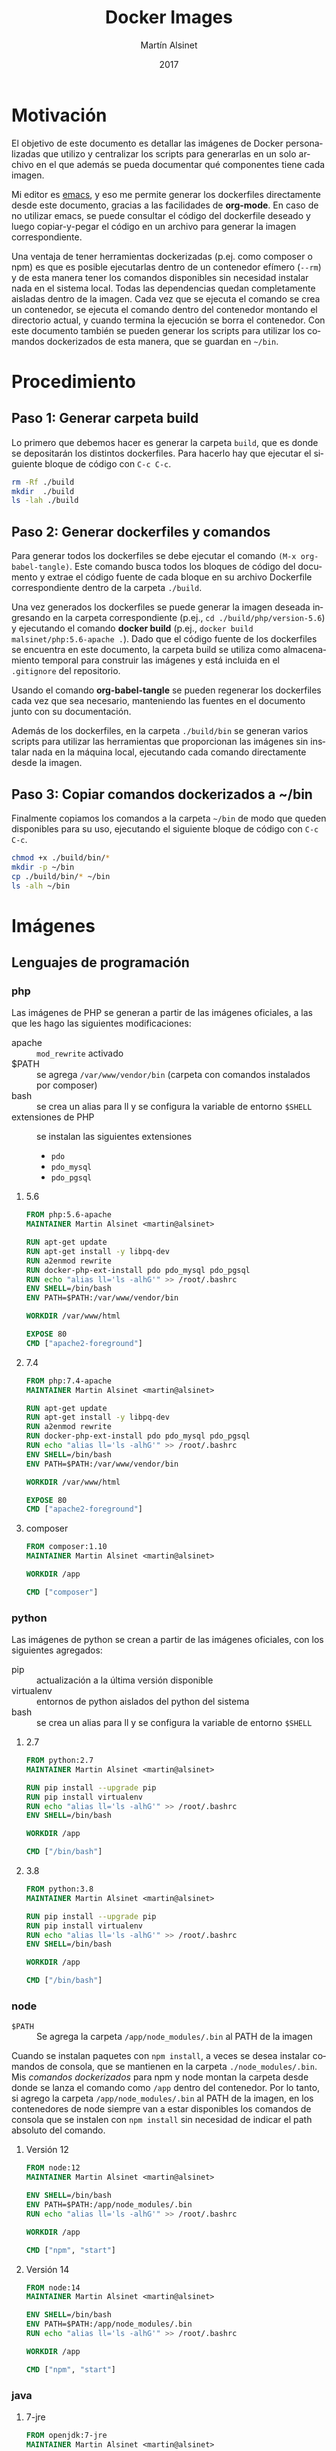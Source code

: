 #+TITLE: Docker Images
#+AUTHOR: Martín Alsinet
#+DATE: 2017
#+OPTIONS: toc:nil ':t num:nil
#+LANGUAGE: es
#+PROPERTY: header-args:sh :exports code :padline no :results output drawer :mkdirp yes
#+PROPERTY: header-args:dockerfile :exports code :padline no :mkdirp yes

* Motivación

El objetivo de este documento es detallar las imágenes de Docker personalizadas que utilizo y centralizar los scripts para generarlas en un solo archivo en el que además se pueda documentar qué componentes tiene cada imagen.

Mi editor es [[https://www.gnu.org/software/emacs/][emacs]], y eso me permite generar los dockerfiles directamente desde este documento, gracias a las facilidades de *org-mode*. En caso de no utilizar emacs, se puede consultar el código del dockerfile deseado y luego copiar-y-pegar el código en un archivo para generar la imagen correspondiente.

Una ventaja de tener herramientas dockerizadas (p.ej. como composer o npm) es que es posible ejecutarlas dentro de un contenedor efímero (=--rm=) y de esta manera tener los comandos disponibles sin necesidad instalar nada en el sistema local. Todas las dependencias quedan completamente aisladas dentro de la imagen. Cada vez que se ejecuta el comando se crea un contenedor, se ejecuta el comando dentro del contenedor montando el directorio actual, y cuando termina la ejecución se borra el contenedor. Con este documento también se pueden generar los scripts para utilizar los comandos dockerizados de esta manera, que se guardan en =~/bin=.

* Procedimiento
** Paso 1: Generar carpeta build

Lo primero que debemos hacer es generar la carpeta =build=, que es donde se depositarán los distintos dockerfiles. Para hacerlo hay que ejecutar el siguiente bloque de código con =C-c C-c=.

#+BEGIN_SRC sh
rm -Rf ./build
mkdir  ./build
ls -lah ./build
#+END_SRC

** Paso 2: Generar dockerfiles y comandos

Para generar todos los dockerfiles se debe ejecutar el comando =(M-x org-babel-tangle)=. Este comando busca todos los bloques de código del documento y extrae el código fuente de cada bloque en su archivo Dockerfile correspondiente dentro de la carpeta =./build=. 

Una vez generados los dockerfiles se puede generar la imagen deseada ingresando en la carpeta correspondiente (p.ej., =cd ./build/php/version-5.6=) y ejecutando el comando *docker build* (p.ej., =docker build malsinet/php:5.6-apache .=). Dado que el código fuente de los dockerfiles se encuentra en este documento, la carpeta build se utiliza como almacenamiento temporal para construir las imágenes y está incluida en el =.gitignore= del repositorio. 

Usando el comando *org-babel-tangle* se pueden regenerar los dockerfiles cada vez que sea necesario, manteniendo las fuentes en el documento junto con su documentación.

Además de los dockerfiles, en la carpeta =./build/bin= se generan varios scripts para utilizar las herramientas que proporcionan las imágenes sin instalar nada en la máquina local, ejecutando cada comando directamente desde la imagen.

** Paso 3: Copiar comandos dockerizados a ~/bin

Finalmente copiamos los comandos a la carpeta =~/bin= de modo que queden disponibles para su uso, ejecutando el siguiente bloque de código con =C-c C-c=.

#+BEGIN_SRC sh
chmod +x ./build/bin/*
mkdir -p ~/bin
cp ./build/bin/* ~/bin
ls -alh ~/bin
#+END_SRC

* Imágenes
** Lenguajes de programación
*** php

Las imágenes de PHP se generan a partir de las imágenes oficiales, a las que les hago las siguientes modificaciones:

- apache :: =mod_rewrite= activado
- $PATH :: se agrega =/var/www/vendor/bin= (carpeta con comandos instalados por composer)
- bash :: se crea un alias para ll y se configura la variable de entorno =$SHELL=
- extensiones de PHP :: se instalan las siguientes extensiones
  + =pdo=
  + =pdo_mysql=
  + =pdo_pgsql=

**** 5.6

#+BEGIN_SRC dockerfile :tangle build/php/5.6/Dockerfile
FROM php:5.6-apache
MAINTAINER Martin Alsinet <martin@alsinet>

RUN apt-get update
RUN apt-get install -y libpq-dev
RUN a2enmod rewrite
RUN docker-php-ext-install pdo pdo_mysql pdo_pgsql
RUN echo "alias ll='ls -alhG'" >> /root/.bashrc
ENV SHELL=/bin/bash
ENV PATH=$PATH:/var/www/vendor/bin

WORKDIR /var/www/html

EXPOSE 80
CMD ["apache2-foreground"]
#+END_SRC

**** 7.4

#+BEGIN_SRC dockerfile :tangle build/php/7.4/Dockerfile
FROM php:7.4-apache
MAINTAINER Martin Alsinet <martin@alsinet>

RUN apt-get update
RUN apt-get install -y libpq-dev
RUN a2enmod rewrite
RUN docker-php-ext-install pdo pdo_mysql pdo_pgsql
RUN echo "alias ll='ls -alhG'" >> /root/.bashrc
ENV SHELL=/bin/bash
ENV PATH=$PATH:/var/www/vendor/bin

WORKDIR /var/www/html

EXPOSE 80
CMD ["apache2-foreground"]
#+END_SRC

**** composer

#+BEGIN_SRC dockerfile :tangle build/php/composer/Dockerfile
FROM composer:1.10
MAINTAINER Martin Alsinet <martin@alsinet>

WORKDIR /app

CMD ["composer"]
#+END_SRC

*** python

Las imágenes de python se crean a partir de las imágenes oficiales, con los siguientes agregados:

- pip :: actualización a la última versión disponible
- virtualenv :: entornos de python aislados del python del sistema
- bash :: se crea un alias para ll y se configura la variable de entorno =$SHELL=

**** 2.7

#+BEGIN_SRC dockerfile :tangle build/python/2.7/Dockerfile
FROM python:2.7
MAINTAINER Martin Alsinet <martin@alsinet>

RUN pip install --upgrade pip
RUN pip install virtualenv
RUN echo "alias ll='ls -alhG'" >> /root/.bashrc
ENV SHELL=/bin/bash

WORKDIR /app

CMD ["/bin/bash"]
#+END_SRC

**** 3.8

#+BEGIN_SRC dockerfile :tangle build/python/3.8/Dockerfile
FROM python:3.8
MAINTAINER Martin Alsinet <martin@alsinet>

RUN pip install --upgrade pip
RUN pip install virtualenv
RUN echo "alias ll='ls -alhG'" >> /root/.bashrc
ENV SHELL=/bin/bash

WORKDIR /app

CMD ["/bin/bash"]
#+END_SRC

*** node

- =$PATH= :: Se agrega la carpeta =/app/node_modules/.bin= al PATH de la imagen

Cuando se instalan paquetes con =npm install=, a veces se desea instalar comandos de consola, que se mantienen en la carpeta =./node_modules/.bin=. Mis [[Comandos Dockerizados][comandos dockerizados]] para npm y node montan la carpeta desde donde se lanza el comando como =/app= dentro del contenedor. Por lo tanto, si agrego la carpeta =/app/node_modules/.bin= al PATH de la imagen, en los contenedores de node siempre van a estar disponibles los comandos de consola que se instalen con =npm install= sin necesidad de indicar el path absoluto del comando.

**** Versión 12

#+BEGIN_SRC dockerfile :tangle build/node/12/Dockerfile
FROM node:12
MAINTAINER Martin Alsinet <martin@alsinet>

ENV SHELL=/bin/bash
ENV PATH=$PATH:/app/node_modules/.bin
RUN echo "alias ll='ls -alhG'" >> /root/.bashrc

WORKDIR /app

CMD ["npm", "start"]
#+END_SRC

**** Versión 14

#+BEGIN_SRC dockerfile :tangle build/node/14/Dockerfile
FROM node:14
MAINTAINER Martin Alsinet <martin@alsinet>

ENV SHELL=/bin/bash
ENV PATH=$PATH:/app/node_modules/.bin
RUN echo "alias ll='ls -alhG'" >> /root/.bashrc

WORKDIR /app

CMD ["npm", "start"]
#+END_SRC

*** java
**** 7-jre

#+BEGIN_SRC dockerfile :tangle build/java/7-jre/Dockerfile
FROM openjdk:7-jre
MAINTAINER Martin Alsinet <martin@alsinet>

ENV SHELL=/bin/bash
RUN echo "alias ll='ls -alhG'" >> /root/.bashrc

WORKDIR /app

CMD ["java"]
#+END_SRC

**** 7-jdk

#+BEGIN_SRC dockerfile :tangle build/java/7-jdk/Dockerfile
FROM openjdk:7-jdk
MAINTAINER Martin Alsinet <martin@alsinet>

ENV SHELL=/bin/bash
RUN echo "alias ll='ls -alhG'" >> /root/.bashrc

WORKDIR /app

CMD ["java"]
#+END_SRC

**** 8-jre

#+BEGIN_SRC dockerfile :tangle build/java/8-jre/Dockerfile
FROM openjdk:8-jre
MAINTAINER Martin Alsinet <martin@alsinet>

ENV SHELL=/bin/bash
RUN echo "alias ll='ls -alhG'" >> /root/.bashrc

WORKDIR /app

CMD ["java"]
#+END_SRC

**** 8-jdk

#+BEGIN_SRC dockerfile :tangle build/java/8-jdk/Dockerfile
FROM openjdk:8-jdk
MAINTAINER Martin Alsinet <martin@alsinet>

ENV SHELL=/bin/bash
RUN echo "alias ll='ls -alhG'" >> /root/.bashrc

WORKDIR /app

CMD ["java"]
#+END_SRC

**** 11-jre

#+BEGIN_SRC dockerfile :tangle build/java/11-jre/Dockerfile
FROM openjdk:11-jre
MAINTAINER Martin Alsinet <martin@alsinet>

ENV SHELL=/bin/bash
RUN echo "alias ll='ls -alhG'" >> /root/.bashrc

WORKDIR /app

CMD ["java"]
#+END_SRC

**** 11-jdk

#+BEGIN_SRC dockerfile :tangle build/java/11-jdk/Dockerfile
FROM openjdk:11-jdk
MAINTAINER Martin Alsinet <martin@alsinet>

ENV SHELL=/bin/bash
RUN echo "alias ll='ls -alhG'" >> /root/.bashrc

WORKDIR /app

CMD ["java"]
#+END_SRC

*** lisps

Instalé cuatro implementaciones de Scheme y tres de Lisp en la misma imagen:

**** Scheme

- MIT Scheme :: https://www.gnu.org/software/mit-scheme/
- Guile :: https://www.gnu.org/software/guile/
- Racket :: https://racket-lang.org
- Chez :: https://cisco.github.io/ChezScheme/

***** Nota: Chicken Scheme

Intenté usar Chicken Scheme (https://www.call-cc.org), pero la instalación me resultó bastante compleja y engorrosa. Si bien el paquete básico se instala fácilmente, Emacs utiliza un REPL para scheme (Geiser) que requiere descargar, compilar e instalar muchos módulos adicionales.

=M-x describe-variable geiser-chicken--required-modules=

- chicken-doc
- apropos
- data-structures
- extras
- ports
- posix
- srfi-1
- srfi-13
- srfi-14
- srfi-18
- srfi-69
- tcp
- utils

**** Lisp

- PicoLisp :: https://picolisp.com/wiki/?home 
- NewLisp :: http://www.newlisp.org/
- SBCL :: http://sbcl.org/

**** Dockerfile

#+BEGIN_SRC dockerfile :tangle build/lisps/Dockerfile
FROM debian:testing

MAINTAINER Martin Alsinet <martin@alsinet>

ENV DEBIAN_FRONTEND noninteractive

RUN apt-get update
RUN apt-get install -y curl git

# install schemes
RUN apt-get install -y mit-scheme
RUN apt-get install -y guile-2.2-dev guile-2.2 libgcrypt20-dev libbz2-dev libsqlite3-dev autopoint
RUN apt-get install -y racket libedit-dev

# install lisps
RUN apt-get install -y picolisp 
RUN apt-get install -y newlisp 
RUN apt-get install -y sbcl sbcl-doc sbcl-source
RUN apt-get install -y slime

# build chez scheme
WORKDIR /tmp
RUN apt-get install -y build-essential libncurses5-dev libx11-dev uuid-dev
RUN git clone https://github.com/cisco/ChezScheme.git
RUN cd ChezScheme && ./configure --installschemename=chez-scheme --installpetitename=petite-chez && make install
RUN rm -Rf /tmp/ChezScheme

# clean up
RUN apt-get autoremove
RUN apt-get autoclean

#+END_SRC

** Utilidades
*** texlive

Esta imagen es enorme, pesa más de 4GB, y por lo tanto crearla tarda un buen rato. Tengo que buscar una distribución más liviana. Una opción a evaluar es [[https://yihui.name/tinytex/][TinyTeX]], para verificar si es posible usarla con org-mode, lo que reduciría enormemente el espacio en disco necesario.

#+BEGIN_SRC dockerfile :tangle build/texlive/Dockerfile
FROM ubuntu:xenial
MAINTAINER Martin Alsinet <martin@alsinet>

ENV DEBIAN_FRONTEND noninteractive

RUN apt-get update -q
RUN apt-get install -y texlive-full gnuplot python-pygments
RUN apt-get clean
RUN rm -rf /var/lib/apt/lists/*
#+END_SRC

* Comandos Dockerizados

Estos comandos permiten utilizar las distintas herramientas sin "contaminar" la máquina local con la instalación de cientos de paquetes, como sucede, por ejemplo, cuando se instala python, php o nodejs con todas sus dependencias. Esto se logra con un script "lanzador" que ejecuta la utilidad dentro de un contenedor efímero (~docker run --rm~), que se borra luego de cada ejecución del comando. Todas las dependencias y paquetes quedan dentro de la imagen correspondiente.

Hay algunos trucos para lograr una integración completa con el entorno, a saber:

- Montar la carpeta =~/.ssh= :: Esto se hace para copiar dentro del contenedor la configuración local de ssh (claves públicas y hosts), que sirve por ejemplo cuando el contenedor accede a repositorios privados en github o bitbucket

- Montar la carpeta =/private/var/folders= :: En Mac OS X se utiliza la carpeta =/private/var/folders= como destino de los archivos y carpetas temporales

- Montar la carpeta desde donde se lanza el comando como =/app= :: Esto permite, por ejemplo, ejecutar =composer install= o =npm install= desde la carpeta de nuestro proyecto

** composer

Para ejecutar composer se agrega la opción =-t= que permite cancelar el comando con =Ctrl-C=. Además se monta la carpeta =~/.composer= donde se guarda el cache de paquetes de la aplicación. Si no se monta esta carpeta, cada vez que se ejecuta el comando se deben descargar más de 10MB solamente del listado de paquetes disponibles.

#+BEGIN_SRC sh :tangle build/bin/composer
#!/bin/sh
export PATH=/sbin:/bin:/usr/sbin:/usr/bin:/usr/local/sbin:/usr/local/bin
docker run --rm -t \
           -v $(pwd):/app \
           -v ~/.ssh:/root/.ssh \
           -v ~/.composer:/tmp/cache \
           malsinet/composer $@
#+END_SRC

** php
*** 5.6

#+BEGIN_SRC sh :tangle build/bin/php-5.6
#!/bin/sh
export PATH=/sbin:/bin:/usr/sbin:/usr/bin:/usr/local/sbin:/usr/local/bin
docker run --rm -i \
           -v $(pwd):/app \
           -v ~/.ssh:/root/.ssh \
           -v /private/var/folders:/var/folders \
           malsinet/php:5.6-apache \
           php "$@"
#+END_SRC

*** 7.4

#+BEGIN_SRC sh :tangle build/bin/php-7.4
#!/bin/sh
export PATH=/sbin:/bin:/usr/sbin:/usr/bin:/usr/local/sbin:/usr/local/bin
docker run --rm -i \
           -v $(pwd):/app \
           -v ~/.ssh:/root/.ssh \
           -v /private/var/folders:/var/folders \
           malsinet/php:7.4-apache \
           php "$@"
#+END_SRC

** python

Anteriormente usaba la variable de entorno =PYTHONPATH= para agregar una carpeta =/app/vendor= al path de python, en donde descargaba las dependencias usando =pip install -t /app/vendor= y podía ejecutar una aplicación cargando las dependencias desde los archivos locales ya descargados.

En versiones más recientes de python se modificó el comportamiento de la resolución de librerías, y ya no funciona esa manera de hacer las cosas. Tuve que modificar mis comandos para que detecten si existe un virtualenv creado en la carpeta desde donde se está lanzando el comando (por convención se busca siempre la carpeta =./venv=). Si hay un virtualenv, usamos el python o el pip que están dentro del virtualenv (que siempre van a estar en =/app/venv/bin=), caso contrario usamos los comandos por defecto.

De todos modos, creo que esta es la mejor manera de ejecutar una aplicación, usando las herramientas recomendadas por la comunidad de python. Lo que hacía antes era un hack que, si bien funcionaba, era algo bastante rebuscado.

*** 2.7
**** python-3.6

#+BEGIN_SRC sh :tangle build/bin/python-2.7
#!/bin/sh
export PATH=/sbin:/bin:/usr/sbin:/usr/bin:/usr/local/sbin:/usr/local/bin

ENV_PYTHON=./venv/bin/python
if [ -x "$ENV_PYTHON" ]; then
    PYTHON="/app/venv/bin/python"
else 
    PYTHON="python"
fi 

docker run --rm -i \
           -v $(pwd):/app \
           -v ~/.ssh:/root/.ssh \
           -v /private/var/folders:/var/folders \
           malsinet/python:2.7 $PYTHON "$@"
#+END_SRC

**** pip-2.7

#+BEGIN_SRC sh :tangle build/bin/pip-2.7
#!/bin/sh
export PATH=/sbin:/bin:/usr/sbin:/usr/bin:/usr/local/sbin:/usr/local/bin

ENV_PIP=./venv/bin/pip
if [ -x "$ENV_PIP" ]; then
    PIP="/app/venv/bin/pip"
else 
    PIP="pip"
fi 

docker run --rm -i \
           -v $(pwd):/app \
           -v ~/.ssh:/root/.ssh \
           -v /private/var/folders:/var/folders \
           malsinet/python:2.7 $PIP $@
#+END_SRC
**** virtualenv-2.7

#+BEGIN_SRC sh :tangle build/bin/virtualenv-2.7
#!/bin/sh
export PATH=/sbin:/bin:/usr/sbin:/usr/bin:/usr/local/sbin:/usr/local/bin
docker run --rm -i \
           -v $(pwd):/app \
           -v ~/.ssh:/root/.ssh \
           -v /private/var/folders:/var/folders \
           malsinet/python:2.7 virtualenv $@
#+END_SRC

*** 3.8
**** python-3.8

#+BEGIN_SRC sh :tangle build/bin/python-3.8
#!/bin/sh
export PATH=/sbin:/bin:/usr/sbin:/usr/bin:/usr/local/sbin:/usr/local/bin

ENV_PYTHON=./venv/bin/python
if [ -x "$ENV_PYTHON" ]; then
    PYTHON="/app/venv/bin/python"
else 
    PYTHON="python3"
fi 

docker run --rm -i \
           -v $(pwd):/app \
           -v ~/.ssh:/root/.ssh \
           -v /private/var/folders:/var/folders \
           malsinet/python:3.8 $PYTHON "$@"
#+END_SRC

**** pip-3.8

#+BEGIN_SRC sh :tangle build/bin/pip-3.8
#!/bin/sh
export PATH=/sbin:/bin:/usr/sbin:/usr/bin:/usr/local/sbin:/usr/local/bin

ENV_PIP=./venv/bin/pip
if [ -x "$ENV_PIP" ]; then
    PIP="/app/venv/bin/pip"
else 
    PIP="pip"
fi 

docker run --rm -i \
           -v $(pwd):/app \
           -v ~/.ssh:/root/.ssh \
           -v /private/var/folders:/var/folders \
           malsinet/python:3.8 $PIP $@
#+END_SRC

**** virtualenv-3.8

#+BEGIN_SRC sh :tangle build/bin/virtualenv-3.8
#!/bin/sh
export PATH=/sbin:/bin:/usr/sbin:/usr/bin:/usr/local/sbin:/usr/local/bin
docker run --rm -i \
           -v $(pwd):/app \
           -v ~/.ssh:/root/.ssh \
           -v /private/var/folders:/var/folders \
           malsinet/python:3.8 virtualenv $@
#+END_SRC

*** pytest

#+BEGIN_SRC sh :tangle build/bin/pytest
#!/bin/sh
export PATH=/sbin:/bin:/usr/sbin:/usr/bin:/usr/local/sbin:/usr/local/bin

ENV_PYTEST=./venv/bin/pytest
if [ ! -x "$ENV_PYTEST" ]; then
    echo "Pytest does not seem to be installed in ./venv/ virtualenv \n"
    echo "\n"
    exit
else 
    PYTEST="/app/venv/bin/pytest"
fi 

docker run --rm -i \
           -v $(pwd):/app \
           -v ~/.ssh:/root/.ssh \
           -v /private/var/folders:/var/folders \
           malsinet/python:3.8 $PYTEST $@
#+END_SRC

** java
*** java-7-jre

#+BEGIN_SRC sh :tangle build/bin/java-7-jre
#!/bin/sh
export PATH=/sbin:/bin:/usr/sbin:/usr/bin:/usr/local/sbin:/usr/local/bin
docker run --rm \
           -v $(pwd):/app \
           -v ~/.ssh:/root/.ssh \
           malsinet/java:7-jre java $@
#+END_SRC

*** java-7-jdk

#+BEGIN_SRC sh :tangle build/bin/java-7-jdk
#!/bin/sh
export PATH=/sbin:/bin:/usr/sbin:/usr/bin:/usr/local/sbin:/usr/local/bin
docker run --rm \
           -v $(pwd):/app \
           -v ~/.ssh:/root/.ssh \
           malsinet/java:7-jdk java $@
#+END_SRC

*** java-8-jre

#+BEGIN_SRC sh :tangle build/bin/java-8-jre
#!/bin/sh
export PATH=/sbin:/bin:/usr/sbin:/usr/bin:/usr/local/sbin:/usr/local/bin
docker run --rm \
           -v $(pwd):/app \
           -v ~/.ssh:/root/.ssh \
           malsinet/java:8-jre java $@
#+END_SRC

*** java-8-jdk

#+BEGIN_SRC sh :tangle build/bin/java-8-jdk
#!/bin/sh
export PATH=/sbin:/bin:/usr/sbin:/usr/bin:/usr/local/sbin:/usr/local/bin
docker run --rm \
           -v $(pwd):/app \
           -v ~/.ssh:/root/.ssh \
           malsinet/java:8-jdk java $@
#+END_SRC

** node
*** 12
**** yarn

#+BEGIN_SRC sh :tangle build/bin/yarn-12
#!/bin/sh
export PATH=/sbin:/bin:/usr/sbin:/usr/bin:/usr/local/sbin:/usr/local/bin
docker run --rm -i \
           -v $(pwd):/app \
           -v ~/.ssh:/root/.ssh \
           -v /private/var/folders:/var/folders \
           -e "NODE_PATH=/app/node_modules" \
           -p 3000:3000 \
           -p 8080:8080 \
           malsinet/node:12 \
           yarn $@
#+END_SRC

**** npm

#+BEGIN_SRC sh :tangle build/bin/npm-12
#!/bin/sh
export PATH=/sbin:/bin:/usr/sbin:/usr/bin:/usr/local/sbin:/usr/local/bin
docker run --rm \
           -v $(pwd):/app \
           -v ~/.ssh:/root/.ssh \
           -v /private/var/folders:/var/folders \
           -e "NODE_PATH=/app/node_modules" \
           -p 3000:3000 \
           -p 8080:8080 \
           malsinet/node:12 \
           npm $@
#+END_SRC

**** node

#+BEGIN_SRC sh :tangle build/bin/node-12
#!/bin/sh
export PATH=/sbin:/bin:/usr/sbin:/usr/bin:/usr/local/sbin:/usr/local/bin
docker run --rm \
           -v $(pwd):/app \
           -v ~/.ssh:/root/.ssh \
           -v /private/var/folders:/var/folders \
           -e "NODE_PATH=/app/node_modules" \
           -p 3000:3000 \
           -p 8080:8080 \
           malsinet/node:12 \
           node "$@"
#+END_SRC

*** 14
**** yarn

#+BEGIN_SRC sh :tangle build/bin/yarn-14
#!/bin/sh
export PATH=/sbin:/bin:/usr/sbin:/usr/bin:/usr/local/sbin:/usr/local/bin
docker run --rm -i \
           -v $(pwd):/app \
           -v ~/.ssh:/root/.ssh \
           -v /private/var/folders:/var/folders \
           -e "NODE_PATH=/app/node_modules" \
           -p 3000:3000 \
           -p 8080:8080 \
           malsinet/node:14 \
           yarn $@
#+END_SRC

**** npm

#+BEGIN_SRC sh :tangle build/bin/npm-14
#!/bin/sh
export PATH=/sbin:/bin:/usr/sbin:/usr/bin:/usr/local/sbin:/usr/local/bin
docker run --rm -i \
           -v $(pwd):/app \
           -v ~/.ssh:/root/.ssh \
           -v /private/var/folders:/var/folders \
           -e "NODE_PATH=/app/node_modules" \
           -p 3000:3000 \
           -p 8080:8080 \
           malsinet/node:14 \
           npm $@
#+END_SRC

**** node

#+BEGIN_SRC sh :tangle build/bin/node-14
#!/bin/sh
export PATH=/sbin:/bin:/usr/sbin:/usr/bin:/usr/local/sbin:/usr/local/bin
docker run --rm -i \
           -v $(pwd):/app \
           -v ~/.ssh:/root/.ssh \
           -v /private/var/folders:/var/folders \
           -e "NODE_PATH=/app/node_modules" \
           -p 3000:3000 \
           -p 8080:8080 \
           malsinet/node:14 \
           node "$@"
#+END_SRC

** lisps
*** Problemas encontrados (y solucionados)

Mi objetivo era usar intérpretes de Scheme desde Emacs con Org-mode para Literate Programming. Por lo tanto, necesitaba poder lanzar el intérprete desde dentro de Emacs y que Emacs pudiera enviarle comandos en una sesión REPL.

Me costó bastante lograrlo, pero finalmente pude hacer que Emacs use los runtimes dockerizados. Emacs utiliza [[http://geiser.nongnu.org][Geiser]] como REPL, pero cuando hacía =M-x run-geiser= todos los intérpretes fallaban con errores del tipo =mit-scheme exited with error(1)=.

Solucioné los siguientes problemas:

**** Cambio de $@ por "$@"

Primero me di cuenta de que si ejecutaba un bloque de código desde la consola, los comandos dockerizados no retornaban el valor correcto. Por ejemplo, al ejecutar =racket -e "(+ 1 2 3)"= , mi comando dockerizado no devolvía nada, y pasaba lo mismo con el resto de los intérpretes (mit, guile, chicken). Sin embargo, al hacer lo mismo con un scheme instalado nativamente en mi máquina, sí funcionaba correctamente.

Luego de hacer algunas pruebas me di cuenta de que el problema era el script en bash que lanza el comando, que no estaba pasando el bloque de código como un string, sino que lo enviaba como una lista de parámetros (=racket -e + 1 2 3=). Eso hacía fallar el comando porque los argumentos sueltos no tienen sentido. Eventualmente encontré [[https://stackoverflow.com/questions/17094086/passing-arguments-with-spaces-between-bash-script][esta pregunta de StackOverflow]] y corregí el error en el script, que consistía en pasarle los parámetros así: ="$@"= , en vez de así: =$@=.

Corregido este problema, ya pude ejecutar desde consola un bloque de código y que el comando dockerizado me devuelva el resultado correcto.

#+BEGIN_SRC sh :results output drawer
racket -e "(+ 1 2 3)"
#+END_SRC

**** Cambio de -ti por -i

Ahora ya podía ejecutar el código como un string desde consola, pero aparentemente Geiser no ejecuta el código scheme enviándolo como un string sino que lo envía por STDIN, algo así como =cat /tmp/scheme-file-123.scm | guile=. Nuevamente, me llevó un rato darme cuenta de qué era lo que tenía que corregir, pero finalmente se me prendió la lamparita y cambié el =docker run --rm -ti= que lanza el intérprete por =docker run --rm -i ...=. 

La opción =-t= hace que docker lance comando en una pseudo TTY, lo cual interfiere con la ejecución del código scheme desde Geiser.

La opción =-i= le transfiere el STDIN del host al STDIN del comando ejecutado dentro del contenedor. Ésta es la opción que necesitaba para el comando.

Una ventaja adicional fue que este cambio me ayudó también a corregir el funcionamiento de los comandos dockerizados para python, node y php, que tenían el mismo problema.

**** Montar /Users/martin como volumen

Geiser carga algunos archivos desde la carpeta =~/.emacs.d/elpa/geiser-xxx/scheme/= para inicializar el REPL. Obviamente esta carpeta no se encuentra disponible adentro del contenedor, y por lo tanto, cuando lanzaba =M-x run-geiser= me daba un error porque no encontraba los archivos .scm.

Para corregir ese error hice que el comando monte la carpeta =/Users= como un volumen dentro del contenedor.

#+BEGIN_SRC sh :results output drawer
ls -al ~/.emacs.d/elpa/geiser-*/scheme
#+END_SRC

#+RESULTS:
:results:
total 0
drwxr-xr-x   8 martin  staff   256 Jan 14 16:20 .
drwxr-xr-x  71 martin  staff  2272 Jan 14 16:20 ..
drwxr-xr-x   3 martin  staff    96 Jan 14 16:20 chez
drwxr-xr-x   3 martin  staff    96 Jan 14 16:20 chibi
drwxr-xr-x   3 martin  staff    96 Jan 14 16:20 chicken
drwxr-xr-x   3 martin  staff    96 Jan 14 16:20 guile
drwxr-xr-x   3 martin  staff    96 Jan 14 16:20 mit
drwxr-xr-x   3 martin  staff    96 Jan 14 16:20 racket
:end:

*** MIT Scheme

#+BEGIN_SRC sh :tangle build/bin/mit-scheme
#!/bin/sh
export PATH=/sbin:/bin:/usr/sbin:/usr/bin:/usr/local/sbin:/usr/local/bin
docker run --rm -i \
       -v /Users:/Users \
       -v $(pwd):/app \
       -v ~/.ssh:/root/.ssh \
       -v /private/var/folders:/var/folders \
       malsinet/lisps \
       mit-scheme "$@"
#+END_SRC

*** Guile Scheme

#+BEGIN_SRC sh :tangle build/bin/guile
#!/bin/sh
export PATH=/sbin:/bin:/usr/sbin:/usr/bin:/usr/local/sbin:/usr/local/bin
docker run --rm -i \
       -v /Users:/Users \
       -v $(pwd):/app \
       -v ~/.ssh:/root/.ssh \
       -v /private/var/folders:/var/folders \
       malsinet/lisps \
       guile "$@"
#+END_SRC

*** Racket

#+BEGIN_SRC sh :tangle build/bin/racket
#!/bin/sh
export PATH=/sbin:/bin:/usr/sbin:/usr/bin:/usr/local/sbin:/usr/local/bin
docker run --rm -i \
       -v /Users:/Users \
       -v $(pwd):/app \
       -v ~/.ssh:/root/.ssh \
       -v /private/var/folders:/var/folders \
       malsinet/lisps \
       racket "$@"
#+END_SRC

*** picolisp

#+BEGIN_SRC sh :tangle build/bin/picolisp
#!/bin/sh
export PATH=/sbin:/bin:/usr/sbin:/usr/bin:/usr/local/sbin:/usr/local/bin
docker run --rm -i \
       -v /Users:/Users \
       -v $(pwd):/app \
       -v ~/.ssh:/root/.ssh \
       -v /private/var/folders:/var/folders \
       malsinet/lisps \
       picolisp "$@"
#+END_SRC

*** newlisp

#+BEGIN_SRC sh :tangle build/bin/newlisp
#!/bin/sh
export PATH=/sbin:/bin:/usr/sbin:/usr/bin:/usr/local/sbin:/usr/local/bin
docker run --rm -i \
       -v /Users:/Users \
       -v $(pwd):/app \
       -v ~/.ssh:/root/.ssh \
       -v /private/var/folders:/var/folders \
       malsinet/lisps \
       newlisp "$@"
#+END_SRC

*** sbcl

#+BEGIN_SRC sh :tangle build/bin/sbcl
#!/bin/sh
export PATH=/sbin:/bin:/usr/sbin:/usr/bin:/usr/local/sbin:/usr/local/bin
docker run --rm -i \
       -v /Users:/Users \
       -v $(pwd):/app \
       -v ~/.ssh:/root/.ssh \
       -v /private/var/folders:/var/folders \
       malsinet/lisps \
       sbcl "$@"
#+END_SRC

*** slime

#+BEGIN_SRC sh :tangle build/bin/slime
#!/bin/sh
export PATH=/sbin:/bin:/usr/sbin:/usr/bin:/usr/local/sbin:/usr/local/bin
docker run --rm -i \
       -v /Users:/Users \
       -v $(pwd):/app \
       -v ~/.ssh:/root/.ssh \
       -v /private/var/folders:/var/folders \
       malsinet/lisps \
       slime "$@"
#+END_SRC

** pdflatex

#+BEGIN_SRC sh :tangle build/bin/pdflatex
#!/bin/sh
export PATH=/sbin:/bin:/usr/sbin:/usr/bin:/usr/local/sbin:/usr/local/bin
docker run --rm \
           -v $(pwd):$(pwd) \
           -v ~/.ssh:/root/.ssh \
           -v /private/var/folders:/var/folders \
           -w $(pwd) \
           malsinet/latex \
           pdflatex $@
rm *.log *.aux 
rm -f *.ent
rm -Rf _minted-*
#+END_SRC

** gnuplot

#+BEGIN_SRC sh :tangle build/bin/gnuplot
#!/bin/sh
export PATH=/sbin:/bin:/usr/sbin:/usr/bin:/usr/local/sbin:/usr/local/bin
docker run --rm \
       -v $(pwd):$(pwd) \
       -v ~/.ssh:/root/.ssh \
       -w $(pwd) \
       malsinet/latex \
       gnuplot $@
#+END_SRC

